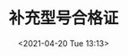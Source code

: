 # -*- eval: (setq org-media-note-screenshot-image-dir (concat default-directory "./static/补充型号合格证/")); -*-
:PROPERTIES:
:ID:       C6AF3FDB-F18B-4E44-A87E-EBDF4AC4130A
:END:
#+LATEX_CLASS: my-article
#+DATE: <2021-04-20 Tue 13:13>
#+TITLE: 补充型号合格证


